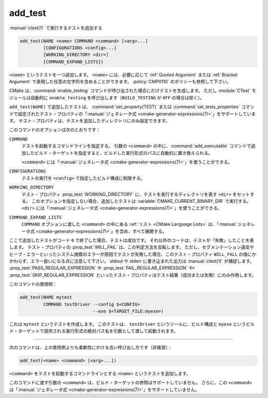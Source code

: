 add_test
--------

:manual:`ctest(1)` で実行するテストを追加する

.. code-block:: cmake

  add_test(NAME <name> COMMAND <command> [<arg>...]
           [CONFIGURATIONS <config>...]
           [WORKING_DIRECTORY <dir>]
           [COMMAND_EXPAND_LISTS])

``<name>`` というテストを一つ追加します。
``<name>`` には、必要に応じて :ref:`Quoted Argument` または :ref:`Bracket Argument` で表現した任意の文字列を含めることができます。
:policy:`CMP0110` のポリシーも参照して下さい。

CMake は、:command:`enable_testing` コマンドが呼び出された場合にだけテストを生成します。
ただし :module:`CTest` モジュールは自動的に ``enable_testing`` を呼び出します（``BUILD_TESTING`` が ``OFF`` の場合は除く）。

``add_test(NAME)`` で追加したテストは、 :command:`set_property(TEST)` または :command:`set_tests_properties` コマンドで設定されたテスト・プロパティの「:manual:`ジェネレータ式 <cmake-generator-expressions(7)>`」をサポートしています。
テスト・プロパティは、テストを追加したディレクトリにのみ設定できます。

このコマンドのオプションは次のとおりです：

``COMMAND``
  テストを起動するコマンドラインを指定する。
  引数の ``<command>`` の中に、:command:`add_executable` コマンドで追加したビルド・ターゲットを指定すると、ビルドした実行形式のパスに自動的に置き換えられる。

  ``<command>`` には「:manual:`ジェネレータ式 <cmake-generator-expressions(7)>`」を使うことができる。

``CONFIGURATIONS``
  テストの実行を ``<config>`` で指定したビルド構成に制限する。

``WORKING_DIRECTORY``
  テスト・プロパティ :prop_test:`WORKING_DIRECTORY` に、テストを実行するディレクトリを表す ``<dir>`` をセットする。
  このオプションを指定しない場合、追加したテストは :variable:`CMAKE_CURRENT_BINARY_DIR` で実行する。
  ``<dir>`` には「:manual:`ジェネレータ式 <cmake-generator-expressions(7)>`」を使うことができる。

``COMMAND_EXPAND_LISTS``
  .. versionadded:: 3.16

  ``COMMAND`` オプションに渡した ``<command>`` の中にある :ref:`リスト <CMake Language Lists>` は、「:manual:`ジェネレータ式 <cmake-generator-expressions(7)>`」を含め、すべて展開する。

ここで追加したテストがコード ``0`` で終了した場合、テストは成功です。
それ以外のコードは、テストが「失敗」したことを表します。
テスト・プロパティの :prop_test:`WILL_FAIL` は、この判定方法を反転します。
ただし、セグメンテーション違反やヒープ・エラーといったシステム規模のエラーが原因でテストが失敗した場合、このテスト・プロパティ ``WILL_FALL`` の値にかかわらず、エラー扱いになる点に注意して下さい。
stdout や stderr に書き込まれた出力は :manual:`ctest(1)` が捕捉します。
:prop_test:`PASS_REGULAR_EXPRESSION` や :prop_test:`FAIL_REGULAR_EXPRESSION` やr :prop_test:`SKIP_REGULAR_EXPRESSION` といったテスト・プロパティはテスト結果（成功または失敗）にのみ作用します。

.. versionadded:: 3.16
  :prop_test:`SKIP_REGULAR_EXPRESSION` というテスト・プロパティを追加した。

このコマンドの使用例：

.. code-block:: cmake

  add_test(NAME mytest
           COMMAND testDriver --config $<CONFIG>
                              --exe $<TARGET_FILE:myexe>)

これは ``mytest`` というテストを作成します。
このテストは、 ``testDriver`` というツールに、ビルド構成と ``myexe`` というビルド・ターゲットで提供される実行形式の絶対パス名を引数として渡して起動されます。

---------------------------------------------------------------------

次のコマンドは、上の使用例よりも柔軟性にかける古い呼び出し方です（非推奨）：

.. code-block:: cmake

  add_test(<name> <command> [<arg>...])

``<command>`` をテストを起動するコマンドラインとする ``<name>`` というテストを追加します。

このコマンドに渡す引数の ``<command>`` は、ビルド・ターゲットの参照はサポートしていません。
さらに、この ``<command>`` は「:manual:`ジェネレータ式 <cmake-generator-expressions(7)>`」をサポートしていません。
